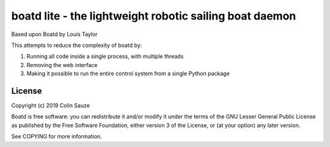 =======================================
boatd lite - the lightweight robotic sailing boat daemon 
=======================================

Based upon Boatd by Louis Taylor

This attempts to reduce the complexity of boatd by:

1. Running all code inside a single process, with multiple threads
2. Removing the web interface
3. Making it possible to run the entire control system from a single Python package

License
=======

Copyright (c) 2019 Colin Sauze

Boatd is free software: you can redistribute it and/or modify it under the
terms of the GNU Lesser General Public License as published by the Free
Software Foundation, either version 3 of the License, or (at your option) any
later version.

See COPYING for more information.
